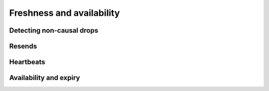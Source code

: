 ==========================
Freshness and availability
==========================

Detecting non-causal drops
--------------------------

Resends
-------

Heartbeats
----------

Availability and expiry
-----------------------
